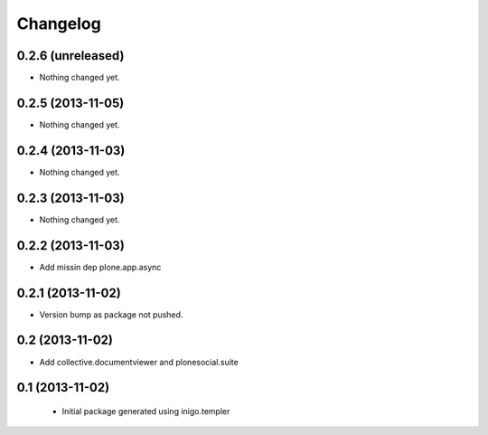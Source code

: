 Changelog
=========

0.2.6 (unreleased)
------------------

- Nothing changed yet.


0.2.5 (2013-11-05)
------------------

- Nothing changed yet.


0.2.4 (2013-11-03)
------------------

- Nothing changed yet.


0.2.3 (2013-11-03)
------------------

- Nothing changed yet.


0.2.2 (2013-11-03)
------------------

- Add missin dep plone.app.async


0.2.1 (2013-11-02)
------------------

- Version bump as package not pushed.


0.2 (2013-11-02)
----------------

- Add collective.documentviewer and plonesocial.suite


0.1 (2013-11-02)
----------------

 - Initial package generated using inigo.templer
